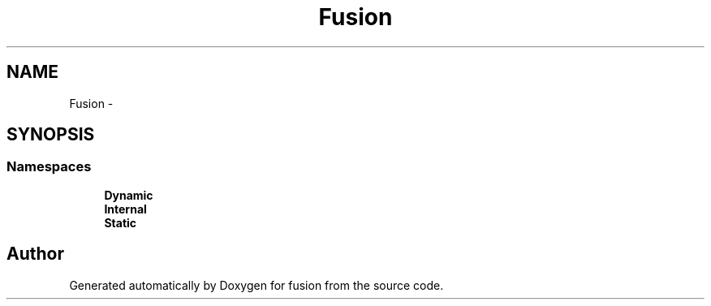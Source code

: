 .TH "Fusion" 3 "Thu Apr 30 2015" "fusion" \" -*- nroff -*-
.ad l
.nh
.SH NAME
Fusion \- 
.SH SYNOPSIS
.br
.PP
.SS "Namespaces"

.in +1c
.ti -1c
.RI "\fBDynamic\fP"
.br
.ti -1c
.RI "\fBInternal\fP"
.br
.ti -1c
.RI "\fBStatic\fP"
.br
.in -1c
.SH "Author"
.PP 
Generated automatically by Doxygen for fusion from the source code\&.
